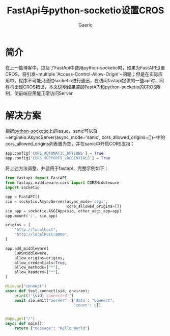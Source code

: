 #+title: FastApi与python-socketio设置CROS
#+startup: content
#+author: Gaeric
#+HTML_HEAD: <link href="./worg.css" rel="stylesheet" type="text/css">
#+HTML_HEAD: <link href="/static/css/worg.css" rel="stylesheet" type="text/css">
#+OPTIONS: ^:{}
* 简介
  在上一篇博客中，提及了FastApi中使用python-socketio时，如果为FastAPI设置CROS，将引发~multiple 'Access-Control-Allow-Origin'~问题；但是在实际应用中，程序不可能只通过socketio进行通迅，在访问fastapi提供的一些api时，同样将出现CROS错误，本文说明如果兼顾FastAPI和python-socketio的CROS限制，使前端应用能正常访问Server
* 解决方案
  根据[[https://github.com/miguelgrinberg/python-socketio/issues/205][python-socketio]]上的issue，sanic可以将~engineio.AsyncServer(async_mode='sanic', cors_allowed_origins=[])~中的cors_allowed_origins列表置为空，并在sanic中开启CORS支持：
  #+begin_src python
  app.config['CORS_AUTOMATIC_OPTIONS'] = True
  app.config['CORS_SUPPORTS_CREDENTIALS'] = True
  #+end_src
  
  将上述方法调整，并适用于fastapi，完整示例如下：
  #+begin_src python
    from fastapi import FastAPI
    from fastapi.middleware.cors import CORSMiddleware
    import socketio

    app = FastAPI()
    sio = socketio.AsyncServer(async_mode='asgi',
                               cors_allowed_origins=[])
    sio_app = socketio.ASGIApp(sio, other_asgi_app=app)
    app.mount('/', sio_app)

    origins = [
        "http://localhost",
        "http://localhost:8080",
    ]

    app.add_middleware(
        CORSMiddleware,
        allow_origins=origins,
        allow_credentials=True,
        allow_methods=["*"],
        allow_headers=["*"],
    )

    @sio.on("connect")
    async def test_connect(sid, environ):
        print(f'{sid} connected!')
        await sio.emit("Server", {'data': "Connect",
                                  'count': 0})


    @app.get("/")
    async def main():
        return {"message": "Hello World"}

  #+end_src
  
